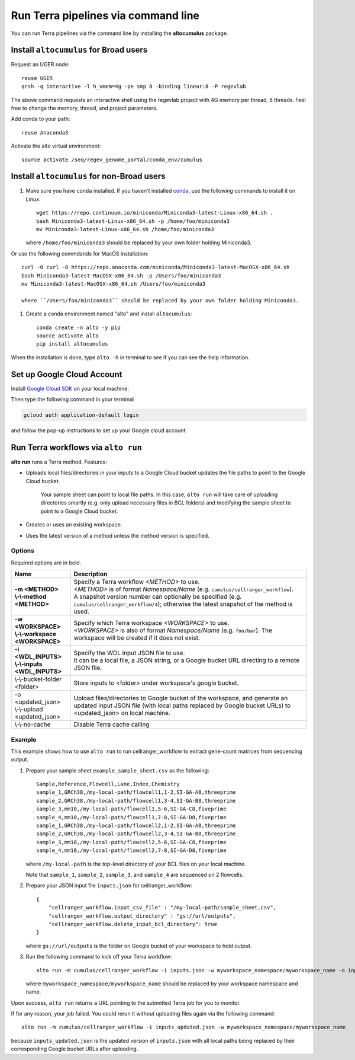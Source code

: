 Run Terra pipelines via command line
----------------------------------------------

You can run Terra pipelines via the command line by installing the **altocumulus** package.

Install ``altocumulus`` for Broad users
^^^^^^^^^^^^^^^^^^^^^^^^^^^^^^^^^^^^^^^^^^
Request an UGER node::

    reuse UGER
    qrsh -q interactive -l h_vmem=4g -pe smp 8 -binding linear:8 -P regevlab

The above command requests an interactive shell using the regevlab project with 4G memory per thread, 8 threads. Feel free to change the memory, thread, and project parameters.

Add conda to your path::

    reuse Anaconda3

Activate the alto virtual environment::

    source activate /seq/regev_genome_portal/conda_env/cumulus

Install ``altocumulus`` for non-Broad users
^^^^^^^^^^^^^^^^^^^^^^^^^^^^^^^^^^^^^^^^^^^^

#. Make sure you have ``conda`` installed. If you haven't installed conda_, use the following commands to install it on Linux::

    wget https://repo.continuum.io/miniconda/Miniconda3-latest-Linux-x86_64.sh .
    bash Miniconda3-latest-Linux-x86_64.sh -p /home/foo/miniconda3
    mv Miniconda3-latest-Linux-x86_64.sh /home/foo/miniconda3

   where ``/home/foo/miniconda3`` should be replaced by your own folder holding Miniconda3.

Or use the following commdands for MacOS installation::

    curl -O curl -O https://repo.anaconda.com/miniconda/Miniconda3-latest-MacOSX-x86_64.sh
    bash Miniconda3-latest-MacOSX-x86_64.sh -p /Users/foo/miniconda3
    mv Miniconda3-latest-MacOSX-x86_64.sh /Users/foo/miniconda3

    where ``/Users/foo/miniconda3`` should be replaced by your own folder holding Miniconda3.

#. Create a conda environment named "alto" and install ``altocumulus``::

    conda create -n alto -y pip
    source activate alto
    pip install altocumulus

When the installation is done, type ``alto -h`` in terminal to see if you can see the help information.

Set up Google Cloud Account
^^^^^^^^^^^^^^^^^^^^^^^^^^^

Install `Google Cloud SDK <https://cloud.google.com/cloud-sdk>`_ on your local machine.

Then type the following command in your terminal

.. code-block:: bash

    gcloud auth application-default login

and follow the pop-up instructions to set up your Google cloud account.

Run Terra workflows via ``alto run``
^^^^^^^^^^^^^^^^^^^^^^^^^^^^^^^^^^^^^^^^^^

**alto run** runs a Terra method. Features:

- Uploads local files/directories in your inputs to a Google Cloud bucket updates the file paths to point to the Google Cloud bucket.

   Your sample sheet can point to local file paths. In this case, ``alto run`` will take care of uploading directories smartly (e.g. only upload necessary files in BCL folders) and modifying the sample sheet to point to a Google Cloud bucket.

- Creates or uses an existing workspace.

- Uses the latest version of a method unless the method version is specified.

Options
+++++++

Required options are in bold.

.. list-table::
    :widths: 5 20
    :header-rows: 1

    * - Name
      - Description
    * - | **-m <METHOD>**
        | **\\-\\-method <METHOD>**
      - | Specify a Terra workflow *<METHOD>* to use.
        | *<METHOD>* is of format *Namespace/Name* (e.g. ``cumulus/cellranger_workflow``).
        | A snapshot version number can optionally be specified (e.g. ``cumulus/cellranger_workflow/4``); otherwise the latest snapshot of the method is used.
    * - | **-w <WORKSPACE>**
        | **\\-\\-workspace <WORKSPACE>**
      - | Specify which Terra workspace *<WORKSPACE>* to use.
        | *<WORKSPACE>* is also of format *Namespace/Name* (e.g. ``foo/bar``). The workspace will be created if it does not exist.
    * - | **-i <WDL_INPUTS>**
        | **\\-\\-inputs <WDL_INPUTS>**
      - | Specify the WDL input JSON file to use.
        | It can be a local file, a JSON string, or a Google bucket URL directing to a remote JSON file.
    * - | \\-\\-bucket-folder <folder>
      - | Store inputs to <folder> under workspace's google bucket.
    * - | -o <updated_json>
        | \\-\\-upload <updated_json>
      - | Upload files/directories to Google bucket of the workspace, and generate an updated input JSON file (with local paths replaced by Google bucket URLs) to <updated_json> on local machine.
    * - | \\-\\-no-cache
      - | Disable Terra cache calling


Example
++++++++

This example shows how to use ``alto run`` to run cellranger_workflow to extract gene-count matrices from sequencing output.

#. Prepare your sample sheet ``example_sample_sheet.csv`` as the following::

    Sample,Reference,Flowcell,Lane,Index,Chemistry
    sample_1,GRCh38,/my-local-path/flowcell1,1-2,SI-GA-A8,threeprime
    sample_2,GRCh38,/my-local-path/flowcell1,3-4,SI-GA-B8,threeprime
    sample_3,mm10,/my-local-path/flowcell1,5-6,SI-GA-C8,fiveprime
    sample_4,mm10,/my-local-path/flowcell1,7-8,SI-GA-D8,fiveprime
    sample_1,GRCh38,/my-local-path/flowcell2,1-2,SI-GA-A8,threeprime
    sample_2,GRCh38,/my-local-path/flowcell2,3-4,SI-GA-B8,threeprime
    sample_3,mm10,/my-local-path/flowcell2,5-6,SI-GA-C8,fiveprime
    sample_4,mm10,/my-local-path/flowcell2,7-8,SI-GA-D8,fiveprime

   where ``/my-local-path`` is the top-level directory of your BCL files on your local machine.

   Note that ``sample_1``, ``sample_2``, ``sample_3``, and ``sample_4`` are sequenced on 2 flowcells.


#. Prepare your JSON input file ``inputs.json`` for cellranger_workflow::

    {
        "cellranger_workflow.input_csv_file" : "/my-local-path/sample_sheet.csv",
        "cellranger_workflow.output_directory" : "gs://url/outputs",
        "cellranger_workflow.delete_input_bcl_directory": true
    }

   where ``gs://url/outputs`` is the folder on Google bucket of your workspace to hold output.

#. Run the following command to kick off your Terra workflow::

    alto run -m cumulus/cellranger_workflow -i inputs.json -w myworkspace_namespace/myworkspace_name -o inputs_updated.json

   where ``myworkspace_namespace/myworkspace_name`` should be replaced by your workspace namespace and name.


Upon success, ``alto run`` returns a URL pointing to the submitted Terra job for you to monitor.

If for any reason, your job failed. You could rerun it without uploading files again via the following command::

    alto run -m cumulus/cellranger_workflow -i inputs_updated.json -w myworkspace_namespace/myworkspace_name

because ``inputs_updated.json`` is the updated version of ``inputs.json`` with all local paths being replaced by their corresponding Google bucket URLs after uploading.


.. _conda: https://docs.conda.io/en/latest/miniconda.html
